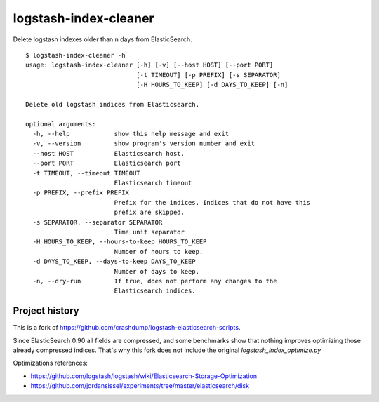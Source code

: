 logstash-index-cleaner
======================

Delete logstash indexes older than n days from ElasticSearch.

::

  $ logstash-index-cleaner -h
  usage: logstash-index-cleaner [-h] [-v] [--host HOST] [--port PORT]
                                [-t TIMEOUT] [-p PREFIX] [-s SEPARATOR]
                                [-H HOURS_TO_KEEP] [-d DAYS_TO_KEEP] [-n]

  Delete old logstash indices from Elasticsearch.

  optional arguments:
    -h, --help            show this help message and exit
    -v, --version         show program's version number and exit
    --host HOST           Elasticsearch host.
    --port PORT           Elasticsearch port
    -t TIMEOUT, --timeout TIMEOUT
                          Elasticsearch timeout
    -p PREFIX, --prefix PREFIX
                          Prefix for the indices. Indices that do not have this
                          prefix are skipped.
    -s SEPARATOR, --separator SEPARATOR
                          Time unit separator
    -H HOURS_TO_KEEP, --hours-to-keep HOURS_TO_KEEP
                          Number of hours to keep.
    -d DAYS_TO_KEEP, --days-to-keep DAYS_TO_KEEP
                          Number of days to keep.
    -n, --dry-run         If true, does not perform any changes to the
                          Elasticsearch indices.



Project history
---------------

This is a fork of https://github.com/crashdump/logstash-elasticsearch-scripts.

Since ElasticSearch 0.90 all fields are compressed, and some benchmarks show that
nothing improves optimizing those already compressed indices. That's why this fork
does not include the original `logstash_index_optimize.py`

Optimizations references:

* https://github.com/logstash/logstash/wiki/Elasticsearch-Storage-Optimization
* https://github.com/jordansissel/experiments/tree/master/elasticsearch/disk